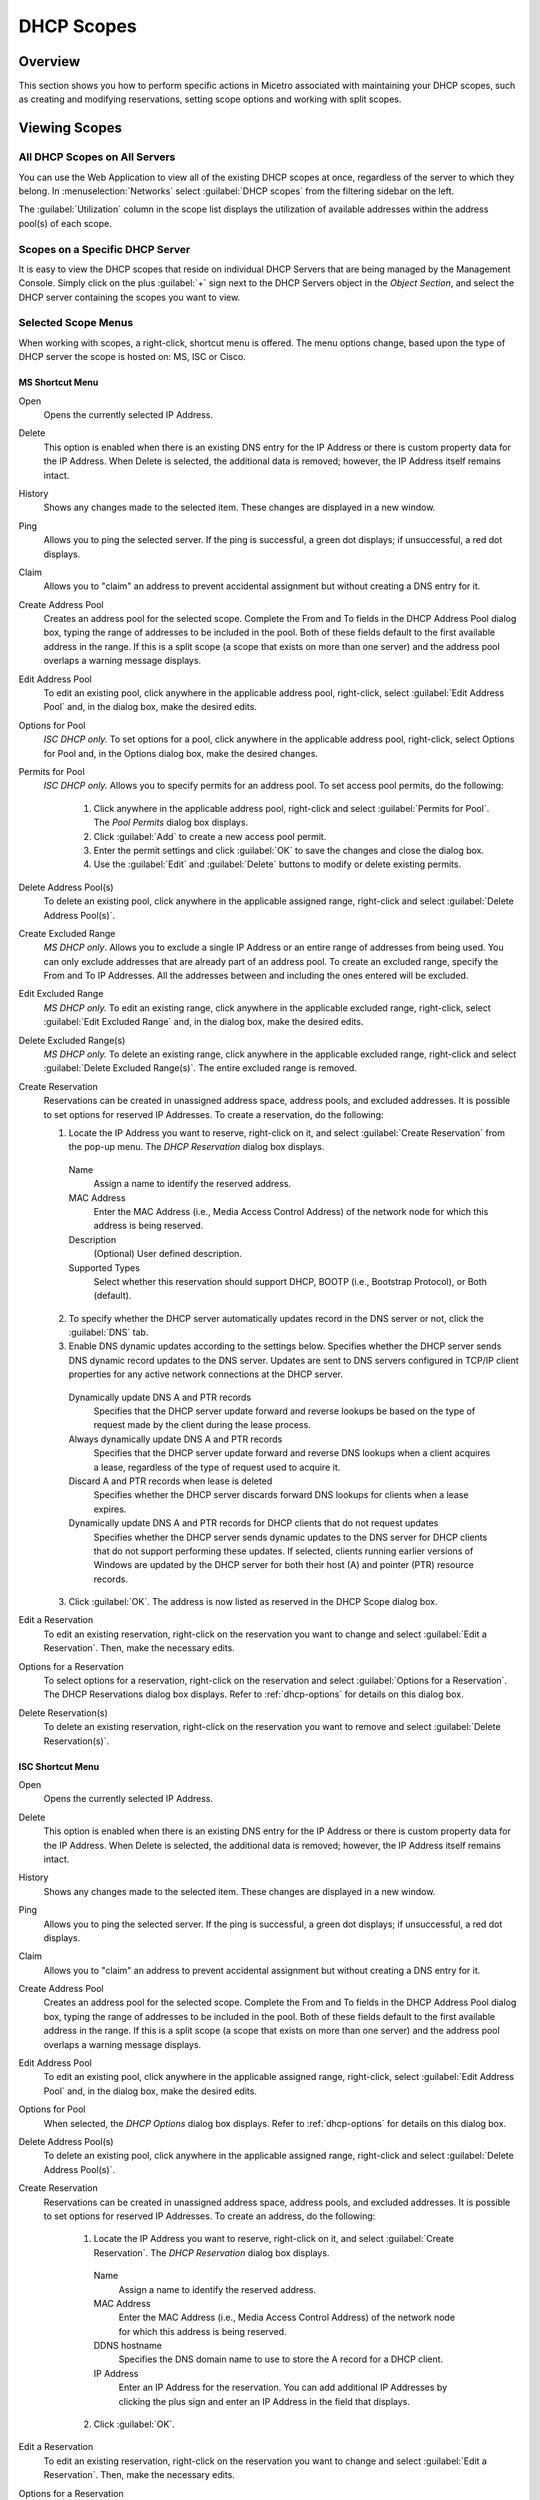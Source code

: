 .. meta::
   :description: How to perform specific actions in Micetro by Men&Mice associated with maintaining DHCP scopes
   :keywords: DHCP scopes, DHCP servers

.. _dhcp-scopes:

DHCP Scopes
===========

Overview
--------

This section shows you how to perform specific actions in Micetro associated with maintaining your DHCP scopes, such as creating and modifying reservations, setting scope options and working with split scopes.

Viewing Scopes
--------------

All DHCP Scopes on All Servers
^^^^^^^^^^^^^^^^^^^^^^^^^^^^^^

You can use the Web Application to view all of the existing DHCP scopes at once, regardless of the server to which they belong. In :menuselection:`Networks` select :guilabel:`DHCP scopes` from the filtering sidebar on the left.

.. image:: ../../images/dhcp-scopes-Micetro.png
  :width: 80%
  :align: center

The :guilabel:`Utilization` column in the scope list displays the utilization of available addresses within the address pool(s) of each scope.

.. Disabled scopes are shown as gray. The number of unassigned addresses is always shown as zero for disabled scopes.

Scopes on a Specific DHCP Server
^^^^^^^^^^^^^^^^^^^^^^^^^^^^^^^^

It is easy to view the DHCP scopes that reside on individual DHCP Servers that are being managed by the Management Console. Simply click on the plus :guilabel:`+` sign next to the DHCP Servers object in the *Object Section*, and select the DHCP server containing the scopes you want to view.

Selected Scope Menus
^^^^^^^^^^^^^^^^^^^^

When working with scopes, a right-click, shortcut menu is offered. The menu options change, based upon the type of DHCP server the scope is hosted on: MS, ISC or Cisco.

MS Shortcut Menu
""""""""""""""""

Open
  Opens the currently selected IP Address.

Delete
  This option is enabled when there is an existing DNS entry for the IP Address or there is custom property data for the IP Address. When Delete is selected, the additional data is removed; however, the IP Address itself remains intact.

History
  Shows any changes made to the selected item. These changes are displayed in a new window.

Ping
  Allows you to ping the selected server. If the ping is successful, a green dot displays; if unsuccessful, a red dot displays.

Claim
  Allows you to "claim" an address to prevent accidental assignment but without creating a DNS entry for it.

Create Address Pool
  Creates an address pool for the selected scope. Complete the From and To fields in the DHCP Address Pool dialog box, typing the range of addresses to be included in the pool. Both of these fields default to the first available address in the range. If this is a split scope (a scope that exists on more than one server) and the address pool overlaps a warning message displays.

Edit Address Pool
  To edit an existing pool, click anywhere in the applicable address pool, right-click, select :guilabel:`Edit Address Pool` and, in the dialog box, make the desired edits.

Options for Pool
  *ISC DHCP only.* To set options for a pool, click anywhere in the applicable address pool, right-click, select Options for Pool and, in the Options dialog box, make the desired changes.

Permits for Pool
  *ISC DHCP only.* Allows you to specify permits for an address pool. To set access pool permits, do the following:

    1. Click anywhere in the applicable address pool, right-click and select :guilabel:`Permits for Pool`. The *Pool Permits* dialog box displays.

    2. Click :guilabel:`Add` to create a new access pool permit.

    3. Enter the permit settings and click :guilabel:`OK` to save the changes and close the dialog box.

    4. Use the :guilabel:`Edit` and :guilabel:`Delete` buttons to modify or delete existing permits.

Delete Address Pool(s)
  To delete an existing pool, click anywhere in the applicable assigned range, right-click and select :guilabel:`Delete Address Pool(s)`.

Create Excluded Range
  *MS DHCP only*. Allows you to exclude a single IP Address or an entire range of addresses from being used. You can only exclude addresses that are already part of an address pool. To create an excluded range, specify the From and To IP Addresses. All the addresses between and including the ones entered will be excluded.

Edit Excluded Range
  *MS DHCP only.* To edit an existing range, click anywhere in the applicable excluded range, right-click, select :guilabel:`Edit Excluded Range` and, in the dialog box, make the desired edits.

Delete Excluded Range(s)
  *MS DHCP only.* To delete an existing range, click anywhere in the applicable excluded range, right-click and select :guilabel:`Delete Excluded Range(s)`. The entire excluded range is removed.

Create Reservation
  Reservations can be created in unassigned address space, address pools, and excluded addresses. It is possible to set options for reserved IP Addresses. To create a reservation, do the following:

  1. Locate the IP Address you want to reserve, right-click on it, and select :guilabel:`Create Reservation` from the pop-up menu. The *DHCP Reservation* dialog box displays.

    Name
      Assign a name to identify the reserved address.

    MAC Address
      Enter the MAC Address (i.e., Media Access Control Address) of the network node for which this address is being reserved.

    Description
      (Optional) User defined description.

    Supported Types
      Select whether this reservation should support DHCP, BOOTP (i.e., Bootstrap Protocol), or Both (default).

  2. To specify whether the DHCP server automatically updates record in the DNS server or not, click the :guilabel:`DNS` tab.

  3. Enable DNS dynamic updates according to the settings below. Specifies whether the DHCP server sends DNS dynamic record updates to the DNS server. Updates are sent to DNS servers configured in TCP/IP client properties for any active network connections at the DHCP server.

    Dynamically update DNS A and PTR records
      Specifies that the DHCP server update forward and reverse lookups be based on the type of request made by the client during the lease process.

    Always dynamically update DNS A and PTR records
      Specifies that the DHCP server update forward and reverse DNS lookups when a client acquires a lease, regardless of the type of request used to acquire it.

    Discard A and PTR records when lease is deleted
      Specifies whether the DHCP server discards forward DNS lookups for clients when a lease expires.

    Dynamically update DNS A and PTR records for DHCP clients that do not request updates
      Specifies whether the DHCP server sends dynamic updates to the DNS server for DHCP clients that do not support performing these updates. If selected, clients running earlier versions of Windows are updated by the DHCP server for both their host (A) and pointer (PTR) resource records.

  3. Click :guilabel:`OK`. The address is now listed as reserved in the DHCP Scope dialog box.

Edit a Reservation
  To edit an existing reservation, right-click on the reservation you want to change and select :guilabel:`Edit a Reservation`. Then, make the necessary edits.

Options for a Reservation
  To select options for a reservation, right-click on the reservation and select :guilabel:`Options for a Reservation`. The DHCP Reservations dialog box displays. Refer to :ref:`dhcp-options` for details on this dialog box.

Delete Reservation(s)
  To delete an existing reservation, right-click on the reservation you want to remove and select :guilabel:`Delete Reservation(s)`.

ISC Shortcut Menu
"""""""""""""""""

Open
  Opens the currently selected IP Address.

Delete
  This option is enabled when there is an existing DNS entry for the IP Address or there is custom property data for the IP Address. When Delete is selected, the additional data is removed; however, the IP Address itself remains intact.

History
  Shows any changes made to the selected item. These changes are displayed in a new window.

Ping
  Allows you to ping the selected server. If the ping is successful, a green dot displays; if unsuccessful, a red dot displays.

Claim
  Allows you to "claim" an address to prevent accidental assignment but without creating a DNS entry for it.

Create Address Pool
  Creates an address pool for the selected scope. Complete the From and To fields in the DHCP Address Pool dialog box, typing the range of addresses to be included in the pool. Both of these fields default to the first available address in the range. If this is a split scope (a scope that exists on more than one server) and the address pool overlaps a warning message displays.

Edit Address Pool
  To edit an existing pool, click anywhere in the applicable assigned range, right-click, select :guilabel:`Edit Address Pool` and, in the dialog box, make the desired edits.

Options for Pool
  When selected, the *DHCP Options* dialog box displays. Refer to :ref:`dhcp-options` for details on this dialog box.

Delete Address Pool(s)
  To delete an existing pool, click anywhere in the applicable assigned range, right-click and select :guilabel:`Delete Address Pool(s)`.

Create Reservation
  Reservations can be created in unassigned address space, address pools, and excluded addresses. It is possible to set options for reserved IP Addresses. To create an address, do the following:

    1. Locate the IP Address you want to reserve, right-click on it, and select :guilabel:`Create Reservation`. The *DHCP Reservation* dialog box displays.

      Name
        Assign a name to identify the reserved address.

      MAC Address
        Enter the MAC Address (i.e., Media Access Control Address) of the network node for which this address is being reserved.

      DDNS hostname
        Specifies the DNS domain name to use to store the A record for a DHCP client.

      IP Address
        Enter an IP Address for the reservation. You can add additional IP Addresses by clicking the plus sign and enter an IP Address in the field that displays.

    2. Click :guilabel:`OK`.

Edit a Reservation
  To edit an existing reservation, right-click on the reservation you want to change and select :guilabel:`Edit a Reservation`. Then, make the necessary edits.

Options for a Reservation
  To select options for a reservation, right-click on the reservation and select :guilabel:`Options for a Reservation`. The *DHCP Reservations Options* dialog box displays. Refer to :ref:`dhcp-options` for details on this dialog box.

Delete Reservation(s)
  To delete an existing reservation, right-click on the reservation you want to remove and select :guilabel:`Delete Reservation(s)`.

ISC Kea Shortcut Menu
"""""""""""""""""""""

Open
  Opens the currently selected IP Address.

Delete
  This option is enabled when there is an existing DNS entry for the IP Address or there is custom property data for the IP Address. When Delete is selected, the additional data is removed; however, the IP Address itself remains intact.

History
  Shows any changes made to the selected item. These changes are displayed in a new window.

Ping
  Allows you to ping the selected server. If the ping is successful, a green dot displays; if unsuccessful, a red dot displays.

Claim
  Allows you to "claim" an address to prevent accidental assignment but without creating a DNS entry for it.

Create Address Pool
  Creates an address pool for the selected scope. Complete the From and To fields in the DHCP Address Pool dialog box, typing the range of addresses to be included in the pool. Both of these fields default to the first available address in the range. If this is a split scope (a scope that exists on more than one server) and the address pool overlaps a warning message displays.

Edit Address Pool
  To edit an existing pool, click anywhere in the applicable assigned range, right-click, select :guilabel:`Edit Address Pool` and, in the dialog box, make the desired edits.

Options for Pool
  When selected, the DHCP Options dialog box displays. Refer to :ref:`dhcp-options` for details on this dialog box.

Delete Address Pool(s)
  To delete an existing pool, click anywhere in the applicable assigned range, right-click and select :guilabel:`Delete Address Pool(s)`.

Create Reservation
  Reservations can be created in unassigned address space, address pools, and excluded addresses. It is possible to set options for reserved IP Addresses. To create an address, do the following:

    3. Locate the IP Address you want to reserve, right-click on it, and select :guilabel:`Create Reservation`. The *DHCP Reservation* dialog box displays.

      MAC Address
        Enter the MAC Address (i.e., Media Access Control Address) of the network node for which this address is being reserved.

      DDNS hostname
        Specifies the DNS domain name to use to store the A record for a DHCP client.

    2. Click :guilabel:`OK`.

Edit a Reservation
  To edit an existing reservation, right-click on the reservation you want to change and select :guilabel:`Edit a Reservation`. Then, make the necessary edits.

Options for a Reservation
  To select options for a reservation, right-click on the reservation and select :guilabel:`Options for a Reservation`. The *DHCP Reservations Options* dialog box displays. Refer to :ref:`dhcp-options` for details on this dialog box.

Delete Reservation(s)
  To delete an existing reservation, right-click on the reservation you want to remove and select :guilabel:`Delete Reservation(s)`.

Cisco Shortcut Menu
"""""""""""""""""""

Open
  Opens the currently selected IP Address.

Delete
  This option is enabled when there is an existing DNS entry for the IP Address or there is custom property data for the IP Address. When Delete is selected, the additional data is removed; however, the IP Address itself remains intact.

History
  Shows any changes made to the selected item. These changes are displayed in a new window.

Ping
  Allows you to ping the selected server. If the ping is successful, a green dot displays; if unsuccessful, a red dot displays.

Claim
  Allows you to "claim" an address to prevent accidental assignment but without creating a DNS entry for it.

Create Excluded Range
  Allows you to exclude a single IP Address or an entire range of addresses from being used. You can only exclude addresses that are already part of an address pool. To create an excluded range, specify the From and To IP Addresses. All the addresses between and including the ones entered will be excluded.

Edit Excluded Range
  To edit an existing range, click anywhere in the applicable excluded range, right-click, select :guilabel:`Edit Excluded Range` and, in the dialog box, make the desired edits.

Delete Excluded Range(s)
  To delete an existing range, click anywhere in the applicable excluded range, right-click and select :guilabel:`Delete Excluded Range(s)`. The entire excluded range is removed.

Create Reservation
  Reservations can be created in address pools, and excluded addresses. It is possible to set options for reserved IP Addresses. To create an address, do the following:

  1. Locate the IP Address you want to reserve, right-click on it, and select :guilabel:`Create Reservation`. The *DHCP Reservation* dialog box displays.

    Name
      Assign a name to identify the reserved address.

    Reservation Method
      Choose the reservation method for this reservation. You can choose either Client Identifier or Hardware Address.

    Client Identifier / MAC Address
      Depending on your choice for Reservation Method, enter the Client Identifier or MAC Address (i.e., Media Access Control Address) of the network node for which this address is being reserved.

    DDNS hostname
      Specifies the DNS domain name to use to store the A record for a DHCP client.

  2. Click :guilabel:`OK`.

Edit a Reservation
  To edit an existing reservation, right-click on the reservation you want to change and select :guilabel:`Edit a Reservation`. Then, make the necessary edits.

Options for a Reservation
  To select options for a reservation, right-click on the reservation and select :guilabel:`Options for a Reservation`. The *DHCP Reservations* dialog box displays. Refer to :ref:`dhcp-options` for details on this dialog box.

Delete Reservation(s)
  To delete an existing reservation, right-click on the reservation you want to remove and select :guilabel:`Delete Reservation(s)`.

Scope Creation Wizard
---------------------

This section describes how to create and edit DHCP scopes with the new *DHCP Scope Creation Wizard*.

Whenever you create a new scope, Micetro automatically checks whether the new scope conflicts with an existing scope or an IPAM range.

The Wizard has additional steps, or skips over some steps, depending on the type of DHCP server the scope is being created on, and whether the :ref:`active-directory` integration has been enabled.

To create a new scope on the MS DHCP server, do the following:

1. In the object list, right-click on :guilabel:`DHCP Scopes` and, from the shortcut menu, select :guilabel:`New Scope`. Alternatively, right click on an existing IP address range, and select :guilabel:`Convert To DHCP Scope`.

2. The *Scope Creation Wizard* dialog appears.

.. image:: ../../images/console-dhcp-scope-creation-wizard.png
  :width: 60%
  :align: center

Subnet
  Enter the subnet in CIDR notation, e.g. 5.5.5.0/24, and click :guilabel:`Next`.

Server and scope type
  Select the type, either Single scope, Split scope, or Failover scope (only on Windows 2012 and newer DHCP servers) and the DHCP server to create the scope on.

  .. note::
    When you change the type to Failover scope, only Windows 2012 and newer servers are shown.

3. Select second server (Split scope) or Failover Relationship (Failover Scope).

  .. note::
    This step is skipped if Single scope was selected, or if Failover Scope is selected and there is only one Failover Relationship on the selected DHCP server.

4. Address pool. Enter the address range for the address pool. By default, it is set to cover the entire scope.

5. Range properties. Enter the custom properties for the IP address range.

6. Enabled or Disabled.

7. Active Directory Site selection. If you have enabled :ref:`active-directory`, the Wizard will ask you which AD site the new DHCP Scope should be associated to.

8. Scope properties.

  .. note::
    On Microsoft DHCP servers, if the scope is a part of a MS DHCP Superscope, enter the name of the Superscope here, or leave empty.

  .. note::
    On Cisco DHCP Servers the only configurable scope property is "Import All". When checked, it imports Dynamic Host Configuration Protocol (DHCP) option parameters into the DHCP server database. Refer to the Cisco IOS IP Addressing Command Reference document for more information.

9. DNS Update Settings (only Microsoft DHCP servers)

10. Save Comment

11. Summary: The changes the Wizard will perform are summarized here and applied once the user clicks "Finish".

.. warning::
  Once the scope has been created, you must set access privileges for the scope if you want to allow users to make any changes to it, assuming the initial access for Ranges/Scopes has not been set appropriately.

Access
------

For complete details on this function, refer to :ref:`global-access`.

Delete
------

Use the following procedure to remove a scope definition from the Management Console.

1. Locate the DHCP Scope you want to remove and right-click on it.

2. From the pop-up menu, select :guilabel:`Delete`. A dialog prompts you to confirm your decision to delete this scope.

3. Click :guilabel:`OK` to delete the scope, or :guilabel:`Cancel` to leave it.

Disable/Enable
--------------

If you are no longer using a particular scope, but do not want to delete it completely because you may need it in the future, you can disable the scope instead. A scope that is disabled will be ignored by the DHCP server until it is re-enabled. Use the following procedure to disable/enable a scope.

1. Locate the DHCP Scope you want to disable/enable and right-click on it. Scopes that are currently disabled have faded icons next to them.

2. From the pop-up menu, select :guilabel:`Disable` to disable this scope, or if the scope is already disabled, select :guilabel:`Enable` to reactivate it.

.. note::
  New scopes are always disabled by default so you can configure the properties before the DHCP server begins using it.

Scope Migration Wizard
----------------------

The *Scope Migration Wizard* allows users to migrate one or more scopes from one server to another, including all data in the scope.

To migrate a scope, do the following:

1. In the Manager window, select one or more scopes.

2. Right-click and, from the shortcut menu, select :guilabel:`Migrate Scope`. The *Migrate Scope(s) Wizard* dialog box displays.

Server
  Click the drop-down list and select onto which you want to migrate this scope(s).

4. Click :guilabel:`Next`. The *Migration Options* dialog box displays.

5. For each of the resulting screens, make a selection/entry and move through the wizard.

Duplication Wizard
------------------

To duplicate a DHCP scope you should use the Duplicate Scope wizard. The duplicate will initially have the exact same properties as the original, but you will have the option to assign the duplicate to a different DHCP server and modify the duplicated values.

Within this wizard, you can do the following:

* Create a new scope

* Create a split scope interface

To launch the wizard, do the following:

1. In the *Object Section*, click on :guilabel:`DHCP Scopes`.

2. In the *Object List*, right-click on the DHCP Scope you want to duplicate and, from the shortcut menu, select :guilabel:`Duplicate`. The *Duplicate scope wizard* launches.

3. For each of the resulting screens, make a selection/entry and move through the wizard.

Folders
-------

Refer to :ref:`object-folders` for details on this function.

Reconcile Scope
---------------

.. note::
  Applies to MS DHCP Servers only.

Use this function to fix inconsistencies between information in the registry and the DHCP database.

1. In the *Object List*, select :guilabel:`DHCP Scopes` and then select a scope.

2. Right-click the scope and select :guilabel:`Reconcile Scopes`.

3. Choose whether you want to verify only or fix any inconsistencies and click :guilabel:`OK` to complete the action.

Converting a Scope to a Range
-----------------------------

Use this function to convert an existing scope to an IP Address range, while keeping all the settings intact.

1. In the *Object List*, select :guilabel:`DHCP Scopes` and then select a scope.

2. From the menu bar, select :menuselection:`Range --> Convert to IP Address Range`.

3. When the Men&Mice Management Console confirmation dialog box appears, click :guilabel:`Yes` to convert the range.

Converting a Range to a Scope
-----------------------------

Use this function to convert an existing IP Address range to a scope, while keeping all the settings intact.

1. In the *Object List*, select :guilabel:`IP Address Ranges` and then select a range.

2. From the menu bar, select :menuselection:`Range --> Convert to DHCP Scope`, or right click and select :guilabel:`Convert to DHCP Scope`. The *Scope Creation Wizard* will appear, with the subnet field pre-populated for the selected range.

3. Clicking :guilabel:`Next` will continue with the *Scope Creation Wizard* as normal.

Scope Policies (Windows Server 2012 or newer)
---------------------------------------------

If you are managing DHCP servers on Windows Server 2012 or newer, you can use Micetro to set scope policies for individual scopes.

Activate/Deactivate a Scope Policy
^^^^^^^^^^^^^^^^^^^^^^^^^^^^^^^^^^

1. In the *Scope List*, right-click a scope that is stored on a Windows 2012 DHCP server.

2. From the shortcut menu, select :guilabel:`Manage Policies`. The *DHCP Scope Policy Management* dialog box displays.

3. The dialog box shows the current status of DHCP scope policies for the selected scope.

4. To activate DHCP scope polices, click the :guilabel:`Activate` button. If DHCP scope polices are active, the button text shows *Deactivate*. To deactivate the DHCP scope policies, click the :guilabel:`Deactivate` button.

5. Click :guilabel:`Close`.

Add a New Scope Policy
^^^^^^^^^^^^^^^^^^^^^^

1. In the *Scope List*, right-click a scope that is stored on a Windows 2012 DHCP server and, from the shortcut menu, select :guilabel:`Manage Policies`. The *DHCP Scope Policy Management* dialog box displays.

2. Click the :guilabel:`Add` button. The *DHCP Policy* dialog box displays.

3. Enter a name and description for the DHCP policy in the corresponding fields.

4. Click the :guilabel:`Add` button in the *Conditions* section to add a new condition for the DHCP policy. The *DHCP Policy Condition* dialog box displays.

5. Specify the condition you want to use and click :guilabel:`OK` to save the condition and close the dialog box. Note that you can enter multiple conditions for a DHCP policy by clicking the :guilabel:`Add` button in the *DHCP Policy* dialog box.

6. To edit or delete an existing DHCP Policy condition, select the condition from the list of DHCP Policy conditions, and click the corresponding button.

7. If there is more than one condition, you need to specify whether to use the OR or AND operator when evaluating the conditions. Select the corresponding radio button in the DHCP Policy dialog box.

Ranges
""""""

1. Click the :guilabel:`Add` button in the ranges section to specify an IP Address range that should be affected by the policy. The *Range specification* dialog box displays.

2. Enter the range using the from and to addresses separated by a hyphen (for example, 192.168.1.10-192.168.1.20).

3. Click the :guilabel:`Add` button to add the range and close the dialog box. NOTE: You can enter multiple ranges by using the *Add Range* dialog box for each range you want to add.

4. To edit or delete an existing range, select the range from the list of ranges, and click the corresponding button.

5. When you have added all conditions and ranges, click the :guilabel:`OK` button to save the DHCP policy.

DNS Dynamic Updates
"""""""""""""""""""

Options specific to dynamic updates are in the field named **DNS Dynamic Updates**. It can be configured accordingly for the policy.

Lease duration
""""""""""""""

The lease duration can be specified per policy in those fields.

DHCP Options
""""""""""""

To specify DHCP options for this policy, click the :guilabel:`Options` button. That will open a dialog which will allow the user to specify the options.

.. note::
  If this is unconfigured, the options will be inherited from the scope or server.

Change an Existing Scope Policy
^^^^^^^^^^^^^^^^^^^^^^^^^^^^^^^

You can edit, delete or disable existing DHCP Scope Policies. You can also change the order of DHCP scope policies.

1. In the *Scope List*, right-click a scope that is stored on a Windows 2012 DHCP server and, from the shortcut menu, select :guilabel:`Manage Policies`. The *DHCP Scope Policy Management* dialog box displays.

2. Select the DHCP Policy you want to work with by clicking it in the list of DHCP Policies.

  * To edit the policy, click the :guilabel:`Edit` button.

  * To delete the policy, click the :guilabel:`Delete` button.

  * To disable the policy, click the :guilabel:`Disable` button. If the policy is already disabled, the button text shows Enable. To enable the policy, click the button.

  * To move the policy up or down in the list of DHCP Policies, click the :guilabel:`Move Up` or :guilabel:`Move Down` button.

3. When you have completed your changes, click the :guilabel:`Close` button.

Other Functions
---------------

At any time, you can modify the properties for a scope. Simply locate the item, right-click and from the shortcut menu select :guilabel:`Properties`. When a scope is opened, the system displays one tab for each server on which the scope is defined. For split scopes, the scope contents can be examined individually on each server.

In addition to the tabs displaying individual scope contents on each server, the DHCP scope dialog contains an *Overview* and *Statistics* tab, with a graphical overview of the scope contents, as well as statistics on pool utilization on all servers.

For each DHCP server containing the scope, there is a bar depicting the placement of reservations, pools, and exclude ranges in different colors.

* The top of the bar represents the IP Address at the start of the scope.

* The bottom of the bar represents the IP Address at the end of the scope.

This overview is useful in verifying that split scope configurations do not contain conflicts, such as overlapping pools or inconsistent reservations.

The table in the lower part of the window contains aggregate statistics for the scope, i.e., effective pool size, the number of pool clients, and the pool utilization, summed up over all servers containing the scope.

Deleting a Lease
^^^^^^^^^^^^^^^^

To delete a lease in a DHCP scope, do the following:

1. Open the scope containing the lease you want to delete.

2. Right-click on the lease and, from the shortcut menu, select :guilabel:`Release Lease`.

IP Address Details
^^^^^^^^^^^^^^^^^^

The IP Address details window contains all information pertaining to an IP Address in the application, including DNS records, DHCP reservations, and custom properties. To access the *IP Address details* window from the DHCP scope dialog you need to double click on an IP Address in the DHCP scope dialog, or right-click on an IP Address and select the Open menu item.

The IP Address details window is documented in :ref:`ip-address-dialog`. However, when the IP Address details window is opened from the DHCP scope dialog, information on any DHCP reservation associated with the IP Address displays as well. A reservation can be created by clicking the Create button on the DHCP Panel. You can also create and edit a reservation directly from the DHCP scope dialog by selecting the appropriate menu item when right-clicking on an IP Address. The IP Address dialog box is not available if only a DHCP license key has been entered. In this case, the reservation dialog box will be displayed when double clicking an entry in the DHCP scope.

Subranges of Scopes
^^^^^^^^^^^^^^^^^^^

It is possible to choose whether the contents of ranges that are created under scopes are displayed in a range view or a scope view. Use the Show DHCP data in subranges of scopes checkbox in the *System Settings* dialog box to choose the preferred display mode.

If the scope view is selected, a window similar to the scope window displays when you open a subrange of a scope. However, the only scope related action available in this window is reservation management. The access dialog box for these subranges will contain an additional access bit, Edit reservations.

If the range view is selected, the subranges are opened in the range view and no scope related actions are available.

Renaming a Scope
^^^^^^^^^^^^^^^^

It is very simple to change the name and/or description of a scope in the Management Console.

1. Locate the DHCP Scope you want to rename.

2. Right-click and, from the shortcut menu, select :guilabel:`Properties`. The *DHCP Scope Properties* dialog box displays. NOTE: The dialog box may look different depending on the DHCP server type.

3. Enter the **Title** and **Description**.

4. Click :guilabel:`OK`. The newly renamed scope now displays in the Object List.

Superscopes
^^^^^^^^^^^

.. note::
  Superscopes are only supported on MS DHCP servers on Windows server.

All MS Superscopes are listed in the object section under the heading :guilabel:`Superscopes`.

.. image:: ../../images/console-dhcp-superscopes.png
  :width: 70%
  :align: center

When you click on the Superscope, all scopes within that superscope display. In addition, a new column, Superscope, is shown in the scope list. It is possible to filter by this column.

To assign an existing scope to a superscope, do the following:

1. In the *Object list*, select a DHCP Scope for which you want to set a Superscope.

2. Right-click and, from the shortcut menu, select :guilabel:`Properties`. The scope dialog box displays.

3. Enter the name of the superscope in the **Superscope** field.

4. Click :guilabel:`OK`. The scope is placed in the superscope. If the superscope did not exist, the new superscope is created and now displays as a new item in the object list.

Moving IP Address Information
-----------------------------

IP Address information can be moved to a new IP Address. When the IP Address information is moved, all information about the IP Address is retained, and the associated DNS records are updated. If a reservation is associated with the IP Address, the reservation information is moved with the IP Address if the destination address is in a DHCP scope that is hosted on a DHCP server of the same type. If the destination address is in a scope hosted on a different type of a DHCP server or the destination is in an IP Address range, the reservation information is discarded.

To move IP Address information, do the following:

1. Locate the IP scope containing the IP Address.

2. Double-click on it to display the scope contents.

3. Find the applicable IP Address.

4. Right-click and, from the shortcut menu, select :guilabel:`Move`.

5. In the *Move IP Address Information* dialog box, type the new IP Address.

6. Click :guilabel:`OK`. The IP Address information is moved to the new IP Address.

Host Discovery
--------------

With this feature, you can see when hosts were last seen on your network. There are two methods you can use for host discovery – using ping or querying routers for host information.

When host discovery is enabled, two columns are added to the range or scope view.

Last Seen
  This column identifies when a host was last seen on the network and which method was used to discover the host.

Last Known MAC Address
  This column shows the MAC address used by the host the last time it was seen on the network. This column is only populated if the host was seen using a router query.

Configuring Host Discovery Using Ping
^^^^^^^^^^^^^^^^^^^^^^^^^^^^^^^^^^^^^

1. Select one or more scopes.

2. Right-click and, from the shortcut menu, select Set :guilabel:`Discovery Schedule`. The *Schedule* dialog box displays.

3. Select the :guilabel:`Enable discovery schedule` option.

  Schedule ____ every ___ day(s)/week(s)/month(s).
    Click the drop-down list and select the frequency (e.g., Daily, Weekly, etc.) and the occurrences (e.g., 1 day, 2 weeks, etc.).

  At ____.
    Enter the time at which discovery should take place.

  Starting ____.
    Click the drop-down list and select the start date.

4. Click :guilabel:`OK`.

Once the schedule options have been set and saved, two columns - Last Seen and Last Known MAC Address - are added to the range or scope view. The Last Seen column identifies when a host was last seen on the network.

..

Green
  Host responded to the last PING request. The date and time are shown.

Orange
  Host has responded in the past, but did not respond to the last PING request. The date and time of last response is shown.

Red
  Host has never responded to a PING request. The text Never is shown.

The list of ranges contains a column that shows if a discovery schedule has been set for a range. The name of this column is Schedule. To quickly see all ranges that have a schedule set, you can use the Quick Filter and filter by this column by entering ``Schedule:Yes`` in the Quick Filter search field.

At any time if you wish to disable host discovery, do the following:

1. Select the object(s) for which you want to disable discovery.

2. Right-click and, from the shortcut menu, select :guilabel:`Set Discovery Schedule`. The *Schedule* dialog box displays.

3. Uncheck the :guilabel:`Enable discovery schedule` option.

4. Click :guilabel:`OK`.

Configuring Host Discovery by Querying Routers
^^^^^^^^^^^^^^^^^^^^^^^^^^^^^^^^^^^^^^^^^^^^^^

To collect information about hosts by querying routers, you must first enable collection of IP information from routers.

To configure host discovery:

1. Select an IP Address Range.

2. Right-click and, from the shortcut menu, select :guilabel:`Configure IP Address Collection`. The *IP Address Collection* dialog box displays

3. Enter the IP Address of the router(s) that you want to use to collect information about hosts in the range.

4. Click :guilabel:`OK`.

Failover Configurations and Split Scopes
----------------------------------------

Managing Failover Configurations (ISC DHCP)
^^^^^^^^^^^^^^^^^^^^^^^^^^^^^^^^^^^^^^^^^^^

This function allows you to manage DHCP failover peers on ISC DHCP servers.

.. note::
  When adding a server's first failover peer, all other address pools on the server will be updated to refer to this failover peer.

1. On the object menu, select the DHCP Server that contains the scope for which you want to setup failover configuration.

2. From the list of scopes, double-click on the applicable one.

3. From the list of IP Addresses, right-click on the applicable one, and select :guilabel:`Create Address Pool` from the shortcut menu. The *DHCP Address Pool* dialog box displays.

4. Move to the **Failover Peer** field, and click the drop-down list arrow.

5. Select *Add new failover peer*.

6. Click :guilabel:`OK`. The *New Failover Peer* dialog box displays.

  Name
    Specifies the name of the failover peer.

  Role
    Specifies the role of the failover peer. The available roles are Primary and Secondary.

  Address
    Specifies the IP Address or DNS name on which the server should listen for connections from its failover peer.

  Port
    Specifies the port number on which the server should listen for connections from its failover peer.

  Peer Address
    Specifies the IP Address or DNS name to which the server should connect to reach its failover peer for failover messages.

  Peer Port
    Specifies the port number to which the server should connect to reach its failover peer for failover messages.

  Max Response Delay
    Specifies the number of seconds that may pass without the server receiving a message from its failover peer before it assumes that the connection has failed.

  Max Unacked Updates
    Specifies the number of messages the server can send before receiving an acknowledgement from its failover peer. According to ISC documentation, 10 seems to be a good value.

  Max Client Lead Time
    Specifies the number of seconds for which a lease can be renewed by either server without contacting the other. Only specified on the primary failover peer.

  Split Index
    Specifies the split between the primary and secondary failover peer for the purposes of load balancing. According to ISC documentation, 128 is really the only meaningful value. Only specified on the primary failover peer.

  Load Balance Max Seconds
    Specifies the cutoff in seconds after which load balancing is disabled. According to ISC documentation, a value of 3 or 5 is recommended.

7. Click :guilabel:`OK`. The DHCP Address Pool dialog box displays and shows the updated information.

8. Click :guilabel:`OK`.

If you need to EDIT or DELETE an existing failover peer, do the following:

1. Locate the relevant ISC DHCP server.

2. Right-click and, from the shortcut menu, select :guilabel:`Manage Failover Peers`. The *Failover Peers for …* dialog box displays. All failover peers are shown.

3. To EDIT a failover peer, select it and click the :guilabel:`Edit` button. Then modify the *Failover Peers … properties* dialog box, as needed.

4. To DELETE a failover peer, select it and click the :guilabel:`Delete` button.

.. note:: In order to finalize the setup of the failover relationship, the scope needs to be migrated to the failover peer.

.. note::
  When deleting a failover peer through this dialog, if it is the last failover peer defined on the server, any references to it will be removed from existing address pools on the server. If there is one other failover peer left on the server, references to the failover peer being deleted will be changed to refer to the remaining failover peer. If, however, there are two or more other failover peers left on the server, the user will be prompted with a list of the remaining failover peers where he will have to choose which failover peer should be referenced by address pools currently referring to the failover peer being deleted.

.. note::
  When changing from one failover peer to another for some specific address pool, if the address pool is the last one referring to the (old) failover peer, the user will be warned that performing the action will result in the deletion of the failover peer.

Managing Failover Configurations (Windows Server 2012)
^^^^^^^^^^^^^^^^^^^^^^^^^^^^^^^^^^^^^^^^^^^^^^^^^^^^^^

DHCP failover on Windows Server 2012 enables high availability of DHCP services by synchronizing IP Address lease information between two DHCP servers. It is also possible to use DHCP failover to provide load balancing of DHCP requests.

You can configure failover for a single scope or for multiple scopes on the same server.

.. note::
  To manage failover between two Windows 2012 Servers, the DHCP Server Controller must be running as a service account with enough privileges to manage the DHCP service. For more information, refer to the Men&Mice DHCP Server Controller section in the Installation Guide.

Setting up a Scope Failover
"""""""""""""""""""""""""""

To setup failover for a scope, do the following:

1. On the object menu, select the DHCP Server that contains the scope(s) for which you want to setup failover configuration.

2. You have two ways to choose the scopes you want to configure.

  * From the list of scopes, select one or more scopes, right-click and select :guilabel:`Configure Failover`.

  * Right-click the DHCP server and select :guilabel:`Configure Failover`. A dialog box listing all configurable scopes displays. Select the scopes you want to configure and click :guilabel:`Next`. The failover configuration dialog box displays.

  Relationship Name
    Select the relationship you want to use for the failover configuration or enter a name if you want to create a new relationship. If you choose an existing relationship, you will not be able to change any of the relationship properties and you can simply click OK to complete the failover configuration for the scope.

  Partner Server
    Enter the name or IP Address of the partner DHCP server with which failover should be configured. You can select from the list of Windows Server 2012 machines or you can type the host name or IP Address of the partner server.

  Mode
    Select the failover mode you want to use. You can choose between Hot standby and Load balance.

  Role of Partner Server
    If you chose the Hot standby mode, you must choose the role of the partner server. You can choose between Standby and Active. If you choose Standby the current server will be Active and vice versa.

  Maximum Client Lead Time
    If you don't want to use the default values, enter the new values in the hours and minutes edit fields.

  Addresses reserved for standby server
    If you chose the Hot standby mode, you must enter the percentage of addresses that should be reserved to the standby server.

  Local server load balance percentage
    If you chose the Load balance mode, you need to specify the load balance percentage to use on the local server. The remaining percentage will be used on the partner server.

  State Switchover Interval
    Select this checkbox if you want to use Automatic State Switchover and specify the interval to use.

  Enable Message Authentication
    Select this checkbox if you want to use message authentication between the DHCP servers. If the message authentication is enabled, you must provide a shared secret for the message authentication.

Removing a Failover Configuration
"""""""""""""""""""""""""""""""""

1. On the object menu, select the DHCP Server that contains the scope(s) for which you want to remove the failover configuration.

2. Select one or more scopes, right-click the selection and select :guilabel:`Deconfigure Failover`. A confirmation dialog box displays.

3. Click :guilabel:`Yes` to confirm the action. The failover configuration for the selected scope(s) is removed.

Replicating Failover Scopes
"""""""""""""""""""""""""""

When using a failover configuration, it is possible to replicate scope information between servers. This is possible for individual scopes, all scopes that share a failover relationship or all scopes on a particular DHCP server. When a scope replication takes place, the scopes on the selected DHCP are considered the source scopes and the entire scope contents are replaced on the destination server.

**To replicate individual scopes:**

1. On the object menu, select the DHCP Server that contains the scope(s) you want to replicate.

2. Select one or more scopes, right-click the selection and select :guilabel:`Replicate Scope`. A confirmation dialog box displays.

3. Click :guilabel:`OK` to confirm the action. The selected scope is replicated.

**To replicate all scopes that share a failover relationship:**

1. On the object menu, select the DHCP Server that contains the scopes you want to replicate.

2. Right-click a scope using the desired relationship, and select :guilabel:`Replicate Relationship`. A confirmation dialog box displays.

3. Click :guilabel:`OK` to confirm the action. The scopes that use the same relationship as the selected scope are replicated. Note that this action may take some time if multiple scopes use the relationship.

**To replicate all failover scopes on a DHCP server:**

1. On the object menu, right-click the DHCP Server that contains the scopes you want to replicate and select :guilabel:`Replicate Failover Scopes` from the menu. A confirmation dialog box displays.

2. Click :guilabel:`OK` to confirm the action. All failover scopes on the selected server are replicated. Note that this action may take some time if the server contains multiple failover scopes.

Managing Failover Relationships
"""""""""""""""""""""""""""""""

You can view, create, edit and delete existing failover relationships.

**Adding a Failover Relationship**

1. On the object menu, right-click the DHCP Server and select :guilabel:`Manage Failover Relationships` from the menu. A dialog box listing the current failover relationships displays.

2. Click the :guilabel:`Add` button. A dialog box displays, listing all scopes that are available to be configured for high availability.

3. Select the scope(s) you want to configure. To select all scopes, click the :guilabel:`Select all` checkbox. Click :guilabel:`Next`. The failover configuration dialog box displays.

4. Setup the failover configuration for the selected scopes.

**Editing an Existing Failover Relationship**

1. On the object menu, right-click the DHCP Server and select :guilabel:`Manage Failover Relationships` from the menu. A dialog box listing the current failover relationships displays.

2. Click the :guilabel:`Edit` button. The failover configuration dialog box displays. Note that some properties are disabled and cannot be changed.

3. Edit the failover configuration and click :guilabel:`OK` to save the settings.

You can delete existing failover relationships. When a failover relationship is deleted, the scopes are not removed from the DHCP server, but they are no longer in a failover configuration. After removing the failover relationship Micetro will handle the affected scopes as split scopes.

**Deleting a Failover Relationship**

1. On the object menu, right-click on the DHCP Server, and select :guilabel:`Manage Failover Relationships` from the menu. A dialog box listing the current failover relationships displays.

2. Click the :guilabel:`Delete` button and click :guilabel:`Yes` in the confirmation dialog box.

Managing Split Scopes
^^^^^^^^^^^^^^^^^^^^^

When a scope is hosted on multiple servers, the scope view lists all the servers that contain a copy of the scope. For scopes on MS servers, the line says 'Split Scope' and then lists the servers. For the ISC DHCP server, the line says 'Multiple Instances' and then lists the servers:

.. image:: ../../images/console-dhcp-split-scopes.png
  :width: 50%
  :align: center

Micetro detects when a split scope configuration is in place. Split scopes are handled as follows:

* In the scope list, split scopes are shown with a different icon and in the server column, the text "split scope" displays

* When performing various actions on scopes (for example enable/disable, scope option changes, scope deletion), a dialog box displays where the user is asked to specify to which instances of the split scope the action should be applied.

* The DHCP scope window will show every instance of the split scope in a separate tab, making it possible to work with all instances of the split scope in a single window.

* The Overview and Statistics tab in the DHCP scope window will show a graphical overview for all of the split scope instances.

* Reservations are managed automatically. All changes to reservations (creation, modification, and deletion) are applied to all instances of the split scope.

The servers listed in this dialog box all contain the scope to which the user was applying the change. By pressing the Enable button, all instances of the scope would be enabled.

.. note::
  Split scopes are only supported on MS DHCP servers.

